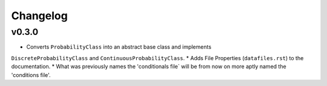 Changelog
=========

v0.3.0
------
* Converts ``ProbabilityClass`` into an abstract base class and implements
``DiscreteProbabilityClass`` and ``ContinuousProbabilityClass``.
* Adds File Properties (``datafiles.rst``) to the documentation.
* What was previously names the 'conditionals file` will be from now on
more aptly named the 'conditions file'.
